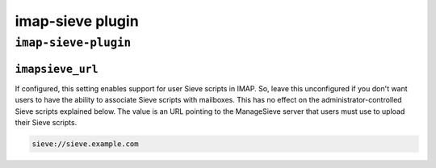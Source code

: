 .. _plugin-imap-sieve:

===========================
imap-sieve plugin
===========================

``imap-sieve-plugin``
^^^^^^^^^^^^^^^^^^^^^^^
.. _plugin-imap-sieve-setting_imapsieve_url:

``imapsieve_url``
-----------------

If configured, this setting enables support for user Sieve scripts in IMAP. So, leave this unconfigured if you don't want users to have the ability to associate Sieve scripts with mailboxes. 
This has no effect on the administrator-controlled Sieve scripts explained below. The value is an URL pointing to the ManageSieve server that users must use to upload their Sieve scripts.

.. code-block:: none

   sieve://sieve.example.com

